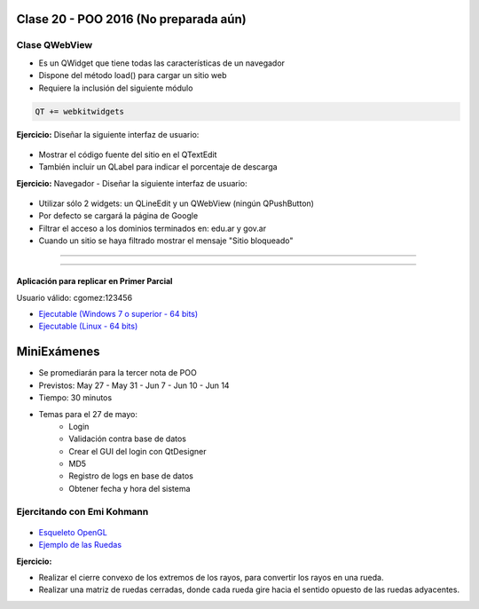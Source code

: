 .. -*- coding: utf-8 -*-

.. _rcs_subversion:

Clase 20 - POO 2016 (No preparada aún)
===================


Clase QWebView
^^^^^^^^^^^^^^

- Es un QWidget que tiene todas las características de un navegador
- Dispone del método load() para cargar un sitio web
- Requiere la inclusión del siguiente módulo 

.. code-block:: c

	QT += webkitwidgets

**Ejercicio:** Diseñar la siguiente interfaz de usuario:

.. figure:: images/clase09/descarga.png 
 
- Mostrar el código fuente del sitio en el QTextEdit
- También incluir un QLabel para indicar el porcentaje de descarga

**Ejercicio:** Navegador - Diseñar la siguiente interfaz de usuario:

.. figure:: images/clase09/navegador.png 

- Utilizar sólo 2 widgets: un QLineEdit y un QWebView (ningún QPushButton)
- Por defecto se cargará la página de Google
- Filtrar el acceso a los dominios terminados en: edu.ar y gov.ar
- Cuando un sitio se haya filtrado mostrar el mensaje "Sitio bloqueado"


.. figure:: images/clase16/imagenes-para-reirse-en-los-examenes.jpg

****

.. figure:: images/clase16/yeah.gif

****

Aplicación para replicar en Primer Parcial
..........................................

Usuario válido: cgomez:123456

- `Ejecutable (Windows 7 o superior - 64 bits) <https://drive.google.com/file/d/0B3bNJFNPgLHnTVd6SGl2cERReWc/view?usp=sharing>`_

- `Ejecutable (Linux - 64 bits) <https://drive.google.com/file/d/0B3bNJFNPgLHneUhiQmNjTFdldkU/view?usp=sharing>`_





MiniExámenes
============

- Se promediarán para la tercer nota de POO
- Previstos: May 27 - May 31 - Jun 7 - Jun 10 - Jun 14
- Tiempo: 30 minutos
- Temas para el 27 de mayo: 
	- Login
	- Validación contra base de datos
	- Crear el GUI del login con QtDesigner
	- MD5
	- Registro de logs en base de datos
	- Obtener fecha y hora del sistema

Ejercitando con Emi Kohmann
^^^^^^^^^^^^^^^^^^^^^^^^^^^

.. figure:: images/clase20/presentacion.png
	:target: resources/clase20/presentacion.pdf

- `Esqueleto OpenGL <https://github.com/cosimani/Curso-POO-2016/blob/master/sources/clase20/poo_empty.rar?raw=true>`_

- `Ejemplo de las Ruedas <https://github.com/cosimani/Curso-POO-2016/blob/master/sources/clase20/ruedas.rar?raw=true>`_

**Ejercicio:**

- Realizar el cierre convexo de los extremos de los rayos, para convertir los rayos en una rueda.
- Realizar una matriz de ruedas cerradas, donde cada rueda gire hacia el sentido opuesto de las ruedas adyacentes.








